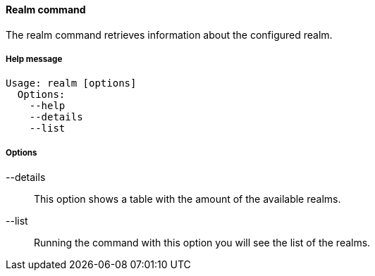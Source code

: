//
// Licensed to the Apache Software Foundation (ASF) under one
// or more contributor license agreements.  See the NOTICE file
// distributed with this work for additional information
// regarding copyright ownership.  The ASF licenses this file
// to you under the Apache License, Version 2.0 (the
// "License"); you may not use this file except in compliance
// with the License.  You may obtain a copy of the License at
//
//   http://www.apache.org/licenses/LICENSE-2.0
//
// Unless required by applicable law or agreed to in writing,
// software distributed under the License is distributed on an
// "AS IS" BASIS, WITHOUT WARRANTIES OR CONDITIONS OF ANY
// KIND, either express or implied.  See the License for the
// specific language governing permissions and limitations
// under the License.
//

==== Realm command
The realm command retrieves information about the configured realm.

===== Help message
[source,bash]
----
Usage: realm [options]
  Options:
    --help 
    --details 
    --list
----

===== Options

--details::
This option shows a table with the amount of the available realms.
--list::
Running the command with this option you will see the list of the realms.